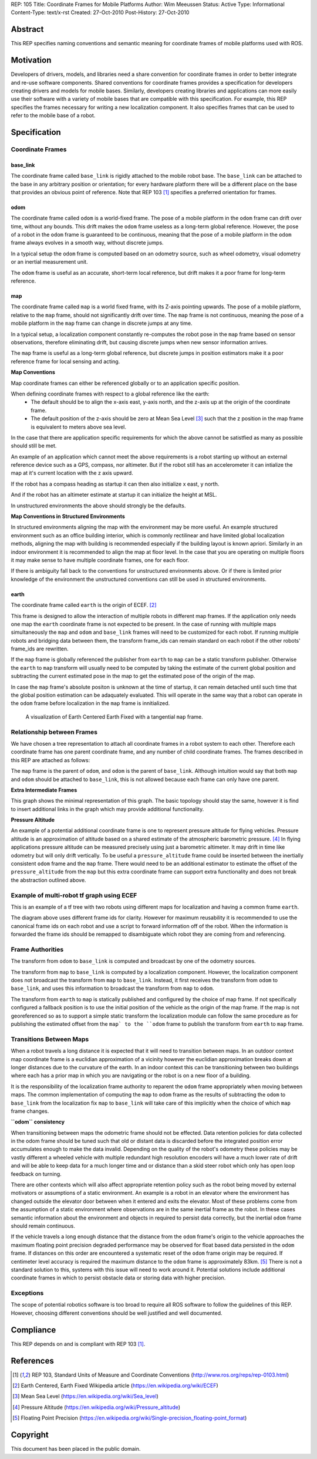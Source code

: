 REP: 105
Title: Coordinate Frames for Mobile Platforms
Author: Wim Meeussen
Status: Active
Type: Informational
Content-Type: text/x-rst
Created: 27-Oct-2010
Post-History: 27-Oct-2010


Abstract
========

This REP specifies naming conventions and semantic meaning for
coordinate frames of mobile platforms used with ROS.


Motivation
==========

Developers of drivers, models, and libraries need a share convention
for coordinate frames in order to better integrate and re-use software
components. Shared conventions for coordinate frames provides a
specification for developers creating drivers and models for mobile
bases. Similarly, developers creating libraries and applications can
more easily use their software with a variety of mobile bases that are
compatible with this specification. For example, this REP specifies
the frames necessary for writing a new localization component. It also
specifies frames that can be used to refer to the mobile base of a
robot.


Specification
=============

Coordinate Frames
-----------------

base_link
'''''''''

The coordinate frame called ``base_link`` is rigidly attached to the
mobile robot base. The ``base_link`` can be attached to the base in
any arbitrary position or orientation; for every hardware platform
there will be a different place on the base that provides an obvious
point of reference. Note that REP 103 [1]_ specifies a preferred
orientation for frames.

odom
''''

The coordinate frame called ``odom`` is a world-fixed frame. The pose
of a mobile platform in the ``odom`` frame can drift over time,
without any bounds. This drift makes the ``odom`` frame useless as a
long-term global reference. However, the pose of a robot in the
``odom`` frame is guaranteed to be continuous, meaning that the pose
of a mobile platform in the ``odom`` frame always evolves in a smooth
way, without discrete jumps.

In a typical setup the ``odom`` frame is computed based on an odometry
source, such as wheel odometry, visual odometry or an inertial
measurement unit.

The ``odom`` frame is useful as an accurate, short-term local
reference, but drift makes it a poor frame for long-term reference.

map
'''

The coordinate frame called ``map`` is a world fixed frame, with its
Z-axis pointing upwards. The pose of a mobile platform, relative to
the ``map`` frame, should not significantly drift over time. The
``map`` frame is not continuous, meaning the pose of a mobile platform
in the ``map`` frame can change in discrete jumps at any time.

In a typical setup, a localization component constantly re-computes
the robot pose in the ``map`` frame based on sensor observations,
therefore eliminating drift, but causing discrete jumps when new
sensor information arrives.

The ``map`` frame is useful as a long-term global reference, but
discrete jumps in position estimators make it a poor reference frame for local sensing and
acting.

**Map Conventions**

Map coordinate frames can either be referenced globally or to an application specific position.

When defining coordinate frames with respect to a global reference like the earth:
 * The default should be to align the x-axis east, y-axis north, and the z-axis up at the origin of the coordinate frame.
 * The default position of the z-axis should be zero at Mean Sea Level [#MSL]_ such that the z position in the map frame is equivalent to meters above sea level.

In the case that there are application specific requirements for which the above cannot be satistfied as many as possible should still be met.

An example of an application which cannot meet the above requirements is a robot starting up without an external reference device such as a GPS, compass, nor altimeter.
But if the robot still has an accelerometer it can intialize the map at it's current location with the z axis upward.

If the robot has a compass heading as startup it can then also initialize x east, y north.

And if the robot has an altimeter estimate at startup it can initialize the height at MSL.

In unstructured environments the above should strongly be the defaults.

**Map Conventions in Structured Environments**

In structured environments aligning the map with the environment may be more useful.
An example structured environment such as an office building interior, which is commonly rectilinear and have limited global localization methods, aligning the map with building is recommended especially if the building layout is known apriori.
Similarly in an indoor environment it is recommended to align the map at floor level.
In the case that you are operating on multiple floors it may make sense to have multiple coordinate frames, one for each floor.

If there is ambiguity fall back to the conventions for unstructured environments above.
Or if there is limited prior knowledge of the environment the unstructured conventions can still be used in structured environments.

earth
'''''

The coordinate frame called ``earth`` is the origin of ECEF. [2]_

This frame is designed to allow the interaction of multiple robots in different map frames.
If the application only needs one map the ``earth`` coordinate frame is not expected to be present.
In the case of running with multiple maps simultaneously the ``map`` and ``odom`` and ``base_link`` frames will need to be customized for each robot.
If running multiple robots and bridging data between them, the transform frame_ids can remain standard on each robot if the other robots' frame_ids are rewritten.

If the ``map`` frame is globally referenced the publisher from ``earth`` to ``map`` can be a static transform publisher.
Otherwise the ``earth`` to ``map`` transform will usually need to be computed by taking the estimate of the current global position and subtracting the current estimated pose in the map to get the estimated pose of the origin of the map.

In case the ``map`` frame's absolute positon is unknown at the time of startup, it can remain detached until such time that the global position estimation can be adaquately evaluated.
This will operate in the same way that a robot can operate in the ``odom`` frame before localization in the ``map`` frame is innitialized.

.. figure:: rep-0105/ECEF_ENU_Longitude_Latitude_relationships.svg
   :width: 640px
   :alt: Earth Centered Earth Fixed diagram
   
   A visualization of Earth Centered Earth Fixed with a tangential ``map`` frame.



Relationship between Frames
---------------------------

We have chosen a tree representation to attach all coordinate frames
in a robot system to each other. Therefore each coordinate frame has
one parent coordinate frame, and any number of child coordinate
frames. The frames described in this REP are attached as follows:

.. raw:: html

  <div class="mermaid" style="font-family:'Lucida Console', monospace">
  %% Example diagram
  graph LR
      O(odom) --> B(base_link)
      M(map) --> O
      E(earth) --> M

  </div>


The ``map`` frame is the parent of ``odom``, and ``odom`` is the
parent of ``base_link``.  Although intuition would say that both
``map`` and ``odom`` should be attached to ``base_link``, this is not
allowed because each frame can only have one parent.

**Extra Intermediate Frames**

This graph shows the minimal representation of this graph.
The basic topology should stay the same, however it is find to insert additional links in the graph which may provide additional functionality.

**Pressure Altitude**

An example of a potential additional coordinate frame is one to represent pressure altitude for flying vehicles.
Pressure altitude is an approximation of altitude based on a shared estimate of the atmospheric barometric pressure. [#pressure_altitude]_
In flying applications pressure altitude can be measured precisely using just a barometric altimeter.
It may drift in time like odometry but will only drift vertically.
To be useful a ``pressure_altitude`` frame could be inserted between the inertially consistent ``odom`` frame and the ``map`` frame.
There would need to be an additional estimator to estimate the offset of the ``pressure_altitude`` from the ``map`` but this extra coordinate frame can support extra functionality and does not break the abstraction outlined above.

Example of multi-robot tf graph using ECEF
------------------------------------------


.. raw:: html

  <div class="mermaid" style="font-family:'Lucida Console', monospace">
  %% Example diagram
  graph TB
      odom_1(odom_1) --> base_link1(base_link1)
      map_1(map_1) --> odom_1
      earth(earth) --> map_1
      odom_2(odom_2) --> base_link2(base_link2)
      map_2(map_2) --> odom_2
      earth --> map_2
  </div>

This is an example of a tf tree with two robots using different maps for localization and having a common frame ``earth``.

The diagram above uses different frame ids for clarity.
However for maximum reusability it is recommended to use the canonical frame ids on each robot and use a script to forward information off of the robot.
When the information is forwarded the frame ids should be remapped to disambiguate which robot they are coming from and referencing.



Frame Authorities
-----------------

The transform from ``odom`` to ``base_link`` is computed and broadcast
by one of the odometry sources.

The transform from ``map`` to ``base_link`` is computed by a
localization component. However, the localization component does not
broadcast the transform from ``map`` to ``base_link``. Instead, it
first receives the transform from ``odom`` to ``base_link``, and uses
this information to broadcast the transform from ``map`` to ``odom``.

The transform from ``earth`` to ``map`` is statically published and
configured by the choice of map frame. If not specifically configured
a fallback position is to use the initial position of the vehicle as
the origin of the map frame.
If the map is not georeferenced so as to support a simple static transform the localization module can follow the same procedure as for publishing the estimated offset from the ``map` to the ``odom`` frame to publish the transform from ``earth`` to ``map`` frame.

Transitions Between Maps
------------------------

When a robot travels a long distance it is expected that it will need to transition between maps.
In an outdoor context map coordinate frame is a euclidian approximation of a vicinity however the euclidian approximation breaks down at longer distances due to the curvature of the earth.
In an indoor context this can be transitioning between two buildings where each has a prior map in which you are navigating or the robot is on a new floor of a building.

It is the responsibility of the localization frame authority to reparent the ``odom`` frame appropriately when moving between maps.
The common implementation of computing the ``map`` to ``odom`` frame as the results of subtracting the ``odom`` to ``base_link`` from the localization fix ``map`` to ``base_link`` will take care of this implicitly when the choice of which ``map`` frame changes.

**``odom`` consistency**

When transitioning between maps the odometric frame should not be effected.
Data retention policies for data collected in the odom frame should be tuned such that old or distant data is discarded before the integrated position error accumulates enough to make the data invalid.
Depending on the quality of the robot's odometry these policies may be vastly different a wheeled vehicle with multiple redundant high resolution encoders will have a much lower rate of drift and will be able to keep data for a much longer time and or distance than a skid steer robot which only has open loop feedback on turning.

There are other contexts which will also affect appropriate retention policy such as the robot being moved by external motivators or assumptions of a static environment.
An example is a robot in an elevator where the environment has changed outside the elevator door between when it entered and exits the elevator.
Most of these problems come from the assumption of a static environment where observations are in the same inertial frame as the robot.
In these cases semantic information about the environment and objects in required to persist data correctly, but the inertial ``odom`` frame should remain continuous.

If the vehicle travels a long enough distance that the distance from the ``odom`` frame's origin to the vehicle approaches the maximum floating point precision degraded performance may be observed for float based data persisted in the ``odom`` frame.
If distances on this order are encountered a systematic reset of the ``odom`` frame origin may be required.
If centimeter level accuracy is required the maximum distance to the ``odom`` frame is approximately 83km. [#floating_point]_
There is not a standard solution to this, systems with this issue will need to work around it.
Potential solutions include additional coordinate frames in which to persist obstacle data or storing data with higher precision.

Exceptions
----------

The scope of potential robotics software is too broad to require all
ROS software to follow the guidelines of this REP.  However, choosing
different conventions should be well justified and well documented.

Compliance
==========

This REP depends on and is compliant with REP 103 [1]_.

References
==========

.. [1] REP 103, Standard Units of Measure and Coordinate Conventions
   (http://www.ros.org/reps/rep-0103.html)

.. [2] Earth Centered, Earth Fixed Wikipedia article (https://en.wikipedia.org/wiki/ECEF)

.. [#MSL] Mean Sea Level (https://en.wikipedia.org/wiki/Sea_level)

.. [#pressure_altitude] Pressure Altitude (https://en.wikipedia.org/wiki/Pressure_altitude)

.. [#floating_point] Floating Point Precision (https://en.wikipedia.org/wiki/Single-precision_floating-point_format)

Copyright
=========

This document has been placed in the public domain.

